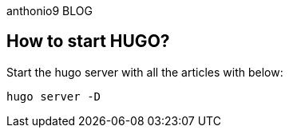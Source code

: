 anthonio9 BLOG

== How to start HUGO?

Start the hugo server with all the articles with below:

[source, bash]
----
hugo server -D
----
